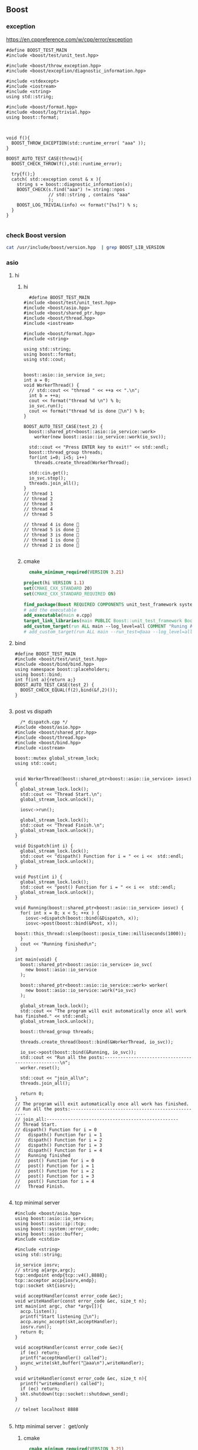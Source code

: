 ** Boost
*** exception
https://en.cppreference.com/w/cpp/error/exception
#+begin_src c++
  #define BOOST_TEST_MAIN
  #include <boost/test/unit_test.hpp>

  #include <boost/throw_exception.hpp>
  #include <boost/exception/diagnostic_information.hpp>

  #include <stdexcept>
  #include <iostream>
  #include <string>
  using std::string;

  #include <boost/format.hpp>
  #include <boost/log/trivial.hpp>
  using boost::format;



  void f(){
    BOOST_THROW_EXCEPTION(std::runtime_error( "aaa" ));
  }

  BOOST_AUTO_TEST_CASE(throw1){
    BOOST_CHECK_THROW(f(),std::runtime_error);

    try{f();}
    catch( std::exception const & x ){
      string s = boost::diagnostic_information(x);
      BOOST_CHECK(s.find("aaa") != string::npos
                  // std::string , contains "aaa"
                  );
      BOOST_LOG_TRIVIAL(info) << format("[%s]") % s;
    }
  }

#+end_src
*** check Boost version
#+begin_src bash
  cat /usr/include/boost/version.hpp  | grep BOOST_LIB_VERSION 
#+end_src
*** asio
**** hi
***** hi
#+begin_src c++
  #define BOOST_TEST_MAIN
#include <boost/test/unit_test.hpp>
#include <boost/asio.hpp>
#include <boost/shared_ptr.hpp>
#include <boost/thread.hpp>
#include <iostream>

#include <boost/format.hpp>
#include <string>

using std::string;
using boost::format;
using std::cout;


boost::asio::io_service io_svc;
int a = 0;
void WorkerThread() {
  // std::cout << "thread " << ++a << ".\n";
  int b = ++a;
  cout << format("thread %d \n") % b;
  io_svc.run();
  cout << format("thread %d is done 🐸\n") % b;
}

BOOST_AUTO_TEST_CASE(test_2) {
  boost::shared_ptr<boost::asio::io_service::work>
    worker(new boost::asio::io_service::work(io_svc));

  std::cout << "Press ENTER key to exit!" << std::endl;
  boost::thread_group threads;
  for(int i=0; i<5; i++)
    threads.create_thread(WorkerThread);

  std::cin.get();
  io_svc.stop();
  threads.join_all();
}
// thread 1 
// thread 2 
// thread 3 
// thread 4 
// thread 5 

// thread 4 is done 🐸
// thread 5 is done 🐸
// thread 3 is done 🐸
// thread 1 is done 🐸
// thread 2 is done 🐸

#+end_src
***** cmake
#+begin_src cmake
  cmake_minimum_required(VERSION 3.21)

project(hi VERSION 1.1)
set(CMAKE_CXX_STANDARD 20)
set(CMAKE_CXX_STANDARD_REQUIRED ON)

find_package(Boost REQUIRED COMPONENTS unit_test_framework system thread)
# add the executable
add_executable(main e.cpp)
target_link_libraries(main PUBLIC Boost::unit_test_framework Boost::thread Boost::system)
add_custom_target(run ALL main --log_level=all COMMENT "Runing App 🐸")
# add_custom_target(run ALL main --run_test=@aaa --log_level=all COMMENT "Runing App 🐸")

#+end_src
**** bind
#+begin_src c++
#define BOOST_TEST_MAIN
#include <boost/test/unit_test.hpp>
#include <boost/bind/bind.hpp>
using namespace boost::placeholders;
using boost::bind;
int f(int a){return a;}
BOOST_AUTO_TEST_CASE(test_2) {
  BOOST_CHECK_EQUAL(f(2),bind(&f,2)());
}

#+end_src
**** post vs dispath
#+begin_src c++
  /* dispatch.cpp */
#include <boost/asio.hpp>
#include <boost/shared_ptr.hpp>
#include <boost/thread.hpp>
#include <boost/bind.hpp>
#include <iostream>

boost::mutex global_stream_lock;
using std::cout;


void WorkerThread(boost::shared_ptr<boost::asio::io_service> iosvc) {
  global_stream_lock.lock();
  std::cout << "Thread Start.\n";
  global_stream_lock.unlock();

  iosvc->run();

  global_stream_lock.lock();
  std::cout << "Thread Finish.\n";
  global_stream_lock.unlock();
}

void Dispatch(int i) {
  global_stream_lock.lock();
  std::cout << "dispath() Function for i = " << i <<  std::endl;
  global_stream_lock.unlock();
}

void Post(int i) {
  global_stream_lock.lock();
  std::cout << "post() Function for i = " << i <<  std::endl;
  global_stream_lock.unlock();
}

void Running(boost::shared_ptr<boost::asio::io_service> iosvc) {
  for( int x = 0; x < 5; ++x ) {
    iosvc->dispatch(boost::bind(&Dispatch, x));
    iosvc->post(boost::bind(&Post, x));
    boost::this_thread::sleep(boost::posix_time::milliseconds(1000));
  }
  cout << "Running finished\n";
}

int main(void) {
  boost::shared_ptr<boost::asio::io_service> io_svc(
    new boost::asio::io_service
  );

  boost::shared_ptr<boost::asio::io_service::work> worker(
    new boost::asio::io_service::work(*io_svc)
  );

  global_stream_lock.lock();
  std::cout << "The program will exit automatically once all work has finished." << std::endl;
  global_stream_lock.unlock();

  boost::thread_group threads;

  threads.create_thread(boost::bind(&WorkerThread, io_svc));

  io_svc->post(boost::bind(&Running, io_svc));
  std::cout << "Run all the posts:--------------------------------------------------\n";
  worker.reset();

  std::cout << "join_all\n";
  threads.join_all();

  return 0;
}
// The program will exit automatically once all work has finished.
// Run all the posts:--------------------------------------------------
// join_all:--------------------------------------------------
// Thread Start.
// dispath() Function for i = 0
//   dispath() Function for i = 1
//   dispath() Function for i = 2
//   dispath() Function for i = 3
//   dispath() Function for i = 4
//   Running finished
//   post() Function for i = 0
//   post() Function for i = 1
//   post() Function for i = 2
//   post() Function for i = 3
//   post() Function for i = 4
//   Thread Finish.

#+end_src
**** tcp minimal server
#+begin_src c++
  #include <boost/asio.hpp>
  using boost::asio::io_service;
  using boost::asio::ip::tcp;
  using boost::system::error_code;
  using boost::asio::buffer;
  #include <cstdio>

  #include <string>
  using std::string;

  io_service iosrv;
  // string a{argv,argc};
  tcp::endpoint endp{tcp::v4(),8888};
  tcp::acceptor accp{iosrv,endp};
  tcp::socket skt{iosrv};

  void acceptHandler(const error_code &ec);
  void writeHandler(const error_code &ec, size_t n);
  int main(int argc, char *argv[]){
    accp.listen();
    printf("Start listening 🐸\n");
    accp.async_accept(skt,acceptHandler);
    iosrv.run();
    return 0;
  }

  void acceptHandler(const error_code &ec){
    if (ec) return;
    printf("acceptHandler() called");
    async_write(skt,buffer("🐸aaa\n"),writeHandler);
  }

  void writeHandler(const error_code &ec, size_t n){
    printf("writeHandler() called");
    if (ec) return;
    skt.shutdown(tcp::socket::shutdown_send);
  }

  // telnet localhost 8888

#+end_src
**** http minimal server： get/only
***** cmake
#+begin_src cmake
  cmake_minimum_required(VERSION 3.21)

project(hi VERSION 1.1)
set(CMAKE_CXX_STANDARD 20)
set(CMAKE_CXX_STANDARD_REQUIRED ON)

find_package(Boost REQUIRED)
add_executable(weak-server weak-server.cpp)
add_custom_target(run ALL
  weak-server 0.0.0.0 7777
  COMMENT "Runing App 🐸")

#+end_src
***** c++
#+begin_src c++
#include <boost/beast/core.hpp>
#include <boost/beast/http.hpp>
#include <boost/beast/version.hpp>
#include <boost/asio/ip/tcp.hpp>
#include <boost/config.hpp>
#include <cstdlib>
#include <iostream>
#include <memory>
#include <string>
#include <thread>
#include <cstdio>

#include <boost/format.hpp>
using boost::format;

namespace beast = boost::beast;         // from <boost/beast.hpp>
namespace http = beast::http;           // from <boost/beast/http.hpp>
namespace asio = boost::asio;            // from <boost/asio.hpp>
using tcp = boost::asio::ip::tcp;       // from <boost/asio/ip/tcp.hpp>
using std::cout;

using http::request;
using http::response;


// Handles an HTTP server connection
void do_session(tcp::socket& socket);
int main(int argc, char* argv[]){
    try{
        // Check command line arguments.
        if (argc != 3)
        {
            std::cerr <<
                "Usage: weak-server <address> <port>\n" <<
                "Example:\n" <<
                "    weak-server 0.0.0.0 8080 .\n";
            return EXIT_FAILURE;}

        asio::ip::address const address = asio::ip::make_address(argv[1]);
        auto const port = static_cast<unsigned short>(std::atoi(argv[2]));

        // The io_context is required for all I/O
        asio::io_context ioc{1};

        // The acceptor receives incoming connections
        tcp::acceptor acceptor{ioc, {address, port}};
        for(;;){
          printf("🐸 Waiting for requests\n");
          // This will receive the new connection
          tcp::socket socket{ioc};
          // Block until we get a connection
          acceptor.accept(socket);
          // Launch the session, transferring ownership of the socket
          std::thread{std::bind(&do_session, std::move(socket))}.detach();
        }
    }
    catch (const std::exception& e){
        std::cerr << "Error: " << e.what() << std::endl;
        return EXIT_FAILURE;
    }
}


response<http::string_body>
handle_request(request<http::string_body>&& req);
void fail(beast::error_code ec, char const* what);
void do_session(tcp::socket& socket){
  beast::error_code ec;
  // This buffer is required to persist across reads
  beast::flat_buffer buffer;
  for(;;){
      // Read a request
      request<http::string_body> req;
      http::read(socket, buffer, req, ec);
      if(ec == http::error::end_of_stream) break;
      if(ec) return fail(ec, "read");

      // Handle request
        response<http::string_body> res =
          handle_request(std::move(req));

      // Determine if we should close the connection
      bool keep_alive = res.keep_alive();

      // Send the response
      beast::http::write(socket, std::move(res), ec);
      if(ec) return fail(ec, "write");
      if(! keep_alive){
        printf("We should not keep alive\n");
          // This means we should close the connection, usually because
          // the response indicated the "Connection: close" semantic.
          break;
        }
    }
  // Send a TCP shutdown
  socket.shutdown(tcp::socket::shutdown_send, ec);
  // At this point the connection is closed gracefully
}
// Report a failure
void fail(beast::error_code ec, char const* what){
  std::cerr << what << ": " << ec.message() << "\n";
}

response<http::string_body>
handle_request(request<http::string_body>&& req){
      // Returns a bad request response
    auto const bad_request =
    [&req](beast::string_view why){
        response<http::string_body> res{http::status::bad_request, req.version()};
        res.set(http::field::server, BOOST_BEAST_VERSION_STRING);
        res.set(http::field::content_type, "text/html");
        res.keep_alive(req.keep_alive());
        res.body() = std::string(why);
        res.prepare_payload();
        return res;
    };

    // Returns a server error response
    // auto const server_error =
    // [&req](beast::string_view what){
    //     response<http::string_body> res{http::status::internal_server_error, req.version()};
    //     res.set(http::field::server, BOOST_BEAST_VERSION_STRING);
    //     res.set(http::field::content_type, "text/html");
    //     res.keep_alive(req.keep_alive());
    //     res.body() = "An error occurred: '" + std::string(what) + "'";
    //     res.prepare_payload();
    //     return res;
    // };

    // Make sure we can handle the method
    if( req.method() != http::verb::get &&
        req.method() != http::verb::post)
      return bad_request("Unknown HTTP-method");

    printf("🐸 Handling request from %s\n",req.target().data());
    // cout << format("🐸 Got request [%1]\n") % req.target().;


    // Respond to GET request
    // response<http::string_body> res{
    //   std::piecewise_construct,
    //   std::make_tuple(std::move(body)),
    //   std::make_tuple(http::status::ok, req.version())};
    response<http::string_body> res;
    res.body() =  "🐸 hi from server\n";

    res.version(11);   // HTTP/1.1
    res.set(http::field::server, "Beast");
    res.result(http::status::ok);
    res.set(http::field::server, BOOST_BEAST_VERSION_STRING);
    res.set(http::field::content_type, "application/text");
    res.keep_alive(req.keep_alive());

    res.prepare_payload();
    return res;
}

#+end_src
*** format
#+begin_src c++
  #define BOOST_TEST_MAIN
  #include <boost/test/unit_test.hpp>
  #include <boost/format.hpp>
  #include <string>

  using std::string;
  using boost::format;


  BOOST_AUTO_TEST_CASE(test_2) {
    string s = (format("%2% %1%") % 22 % 11 ).str();

    // printf-style:min length=5, with sign
    string s2 = (format("%1$+5d %2$+5d") % -10 % 30 ).str();
    // printf-style,No reordering
    string s3 = (format("%+5d %+5d") % -10 % 30 ).str();
    string s4 = (format("0x%020x") % 0xff).str();

    BOOST_CHECK_EQUAL(s,"11 22");
    BOOST_CHECK_EQUAL(s2,"  -10   +30");
    BOOST_CHECK_EQUAL(s2,s3);
    BOOST_CHECK_EQUAL(s4,"0x000000000000000000ff");
    //                      11223344551122334455
  }

// See absolute tabulations:
// for(unsigned int i=0; i < names.size(); ++i)
//   cout << format("%1%, %2%, %|40t|%3%\n") % names[i] % surname[i] % tel[i];

// Marc-François Michel, Durand,           +33 (0) 123 456 789
// Jean, de Lattre de Tassigny,            +33 (0) 987 654 321
#+end_src
*** start on linux
**** install
#+begin_src bash
  sudo apt search libboost
  sudo apt install libboost-all-dev
#+end_src
**** cpp
#+begin_src c++
  #include <iostream>
  #include <boost/array.hpp>
  using std::cout;

  int main ()
  {
    boost::array<int,4> a = {{10, 20, 30, 30}};
    cout << "a[0]=" << a[0];

    return 0;
  }
  // Output:
  // a[0]=10
  #+end_src
**** CMakeLists.txt
#+begin_src cmake
cmake_minimum_required(VERSION 3.10)
# set the project name and version
project(Hi VERSION 1.0)

# find_package(Boost CONFIG REQUIRED)
# add the executable

add_executable(myexe test.cpp)

# cmake .. && cmake --build .
add_custom_target(run ALL myexe 1 COMMENT "Runing App 🐸")
#+end_src
*** smart pointer
**** sole ownership
***** unique pointer
#+begin_src c++
#include <iostream>
#include <boost/scoped_ptr.hpp>
using std::cout;

int main ()
{
  boost::scoped_ptr<int> p{new int{1}}; // cannot be copied or moved.
  cout << *p << '\n';

  p.reset(new int{2});          // release the old, point to new addr
  cout << *p.get() << '\n';

  p.reset();                    // release the allocated obj

  // cast to false if point to nothing.
  cout << std::boolalpha << static_cast<bool>(p) << '\n';

  return 0;
}

// Output:
// 1
// 2
// false

#+end_src
The destructor of this call ~delete~. To call ~delete[]~ use ~scoped_array~
****** what if we try to copy the addr
#+begin_src c++
#include <cstdio>
#include <boost/scoped_ptr.hpp>

int main ()
{
  boost::scoped_ptr<int> p{new int{1}}; // cannot be copied or moved.
  boost::scoped_ptr<int> p2{p};
  return 0;
}

// Output:
// error: ‘boost::scoped_ptr<T>::scoped_ptr(const boost::scoped_ptr<T>&) [with T = int]’ is private within this context

#+end_src
***** unique array
#+begin_src c++
#include <iostream>
#include <boost/scoped_array.hpp>
using std::cout;

int main ()
{
  boost::scoped_array<int> p{new int[2]};
  *p.get() = 10;
  p[1] = 20;
  cout << *p.get() << '\n';
  cout << p[1] << '\n';

  p.reset();                    // release the allocated obj
  // cast to false if point to nothing.
  cout << std::boolalpha << static_cast<bool>(p) << '\n';

  return 0;
}

// Output:
// 10
// 20
// false

#+end_src
**** shared ownership
#+begin_src c++
#include <boost/shared_ptr.hpp>
#include <cstdio>
#include <iostream>
using std::cout;
#define P(...) printf(__VA_ARGS__)


int main ()
{
  boost::shared_ptr<int> p1{new int{1}};
  boost::shared_ptr<int> p2{p1};

  P("*p1=%d, *p2=%d\nAfter reseting p1, p2 got ",*p1,*p2);
  p1.reset();                    // release the allocated obj
  // cast to false if point to nothing.
  cout << std::boolalpha << static_cast<bool>(p2) << '\n';

  return 0;
}
// Output
// *p1=1, *p2=1
//  After reseting p1, p2 got true


#+end_src
***** custom deleter
#+begin_src c++
#include <boost/shared_ptr.hpp>
#include <cstdio>
#include <iostream>
using std::cout;
#define P(...) printf(__VA_ARGS__)

void my_delete(int *p){
  P("Calling my own delete.\n");
  delete p;
}


int main ()
{
  boost::shared_ptr<int> p1(new int{1},my_delete);
  P("*p1 = %d\n",*p1);
  return 0;
}
// Output
// *p1 = 1
// Calling my own delete.

#+end_src
***** make_shared
more efficient than calling ~new~ to create a dynamically allocated obj and
calling ~new~ again in the constructor of ~boost::shared_ptr~ to allocate memory
for the reference counter.
#+begin_src c++
#include <boost/make_shared.hpp>
#include <cstdio>
#include <iostream>
using std::cout;
#define P(...) printf(__VA_ARGS__)

using boost::make_shared;

int main ()
{
  auto p1 = make_shared<int>(1);
  auto p2 = make_shared<int[]>(10);
  P("p1 has type %s, p2 has type %s\n",
    typeid(p1).name(),
    typeid(p2).name()
    );
}
// Output
// p1 has type N5boost10shared_ptrIiEE, p2 has type N5boost10shared_ptrIA_iEE


#+end_src
***** shared array
#+begin_src c++
#include <boost/shared_array.hpp>
#include <cstdio>
#include <iostream>
using std::cout;
#define P(...) printf(__VA_ARGS__)

using boost::shared_array;

int main ()
{
  shared_array<int> p1{new int[1]};
  {
    shared_array<int> p2{p1};
    p2[0] = 1;
  }

  P("p2 is gone, p1[0]=%d\n",p1[0]);
}
// Output
// p2 is gone, p1[0]=1



#+end_src
***** How to time it 
#+begin_src c++
// #define BOOST_SP_USE_QUICK_ALLOCATOR
#include <boost/shared_ptr.hpp>
#include <ctime>

#include <cstdio>
#include <iostream>
using std::cout;

using std::time_t;
using std::time;

#define P(...) printf(__VA_ARGS__)


#define N 20000000
int main ()
{
  boost::shared_ptr<int> p;
  std::time_t then = time(nullptr);

  for (int i = 0;i < (N); ++i)
    p.reset(new int{i});

  std::time_t now = time(nullptr);
  P("time taken %ld\n", now - then);
  // --------------------------------------------------
  int* p1;
  then = time(nullptr);

  for (int i = 0;i < (N); ++i){
    delete p1;
    p1 = new int{i};
  }
  delete p1;

  now = time(nullptr);
  P("time taken for built-in pointer %ld\n", now - then);

}
// Output? 不define更快？
// while defining QUICK
// time taken 2
// time taken for built-in pointer 0

// while not defining QUICK
// time taken 1
// time taken for built-in pointer 0

#+end_src

*** unit-test
**** hi
***** cmdline options
#+begin_src c++
The program 'myexe' is a Boost.Test module containing unit tests.

  Usage
    myexe [Boost.Test argument]... [-- [custom test module argument]...]

  Use
      myexe --help
  or  myexe --help=<parameter name>
  for detailed help on Boost.Test parameters.


  Command line flags:
   The command line flags of Boost.Test are listed below. All parameters are
   optional. You can specify parameter value either as a command line argument or
   as a value of its corresponding environment variable. If a flag is specified as
   a command line argument and an environment variable at the same time, the
   command line takes precedence. The command line argument support name guessing,
   and works with shorter names as long as those are not ambiguous.

   All the arguments after the '--' are ignored by Boost.Test.

  Environment variables:
   Every argument listed below may also be set by a corresponding
   environmentvariable. For an argument '--argument_x=<value>', the corresponding
   environment variable is 'BOOST_TEST_ARGUMENT_X=value

  The following parameters are supported:

  auto_start_dbg
    Automatically attaches debugger in case of system level failure (signal).
    --auto_start_dbg[=<boolean value>]
    -d[ <boolean value>]

  break_exec_path
    For the exception safety testing allows to break at specific execution path.
    --break_exec_path=<value>

  build_info
    Displays library build information.
    --build_info[=<boolean value>]
    -i[ <boolean value>]

  catch_system_errors
    Allows to switch between catching and ignoring system errors (signals).
    --[no_]catch_system_errors[=<boolean value>]
    -s[ <boolean value>]

  color_output
    Enables color output of the framework log and report messages.
    --[no_]color_output[=<boolean value>]
    -x[ <boolean value>]

  detect_fp_exceptions
    Enables/disables floating point exceptions traps.
    --[no_]detect_fp_exceptions[=<boolean value>]

  detect_memory_leaks
    Turns on/off memory leaks detection (optionally breaking on specified alloc
    order number).
    --detect_memory_leaks[=<alloc order number>]

  help
    Help for framework parameters.
    --help[=<parameter name>]

  list_content
    Lists the content of test tree - names of all test suites and test cases.
    --list_content[=<HRF|DOT>]

  list_labels
    Lists all available labels.
    --list_labels[=<boolean value>]

  log_format
    Specifies log format.
    --log_format=<HRF|CLF|XML|JUNIT>
    -f <HRF|CLF|XML|JUNIT>

  log_level
    Specifies the logging level of the test execution.
    --log_level=<all|success|test_suite|unit_scope|message|warning|error|cpp_exception|system_error|fatal_error|nothing>
    -l <all|success|test_suite|unit_scope|message|warning|error|cpp_exception|system_error|fatal_error|nothing>

  log_sink
    Specifies log sink: stdout (default), stderr or file name.
    --log_sink=<stderr|stdout|file name>
    -k <stderr|stdout|file name>

  logger
    Specifies log level and sink for one or several log format
    --logger=log_format,log_level,log_sink[:log_format,log_level,log_sink]

  output_format
    Specifies output format (both log and report).
    --output_format=<HRF|CLF|XML>
    -o <HRF|CLF|XML>

  random
    Allows to switch between sequential and random order of test units execution.
    Optionally allows to specify concrete seed for random number generator.
    --random[=<seed>]

  report_format
    Specifies the test report format.
    --report_format=<HRF|CLF|XML>
    -m <HRF|CLF|XML>

  report_level
    Specifies test report level.
    --report_level=<confirm|short|detailed|no>
    -r <confirm|short|detailed|no>

  report_memory_leaks_to
    File where to report memory leaks to.
    --report_memory_leaks_to=<file name>

  report_sink
    Specifies report sink: stderr(default), stdout or file name.
    --report_sink=<stderr|stdout|file name>
    -e <stderr|stdout|file name>

  result_code
    Disables test modules's result code generation.
    --[no_]result_code[=<boolean value>]
    -c[ <boolean value>]

  run_test
    Filters which tests to execute.
    --run_test=<test unit filter>
    -t <test unit filter>

  save_pattern
    Allows to switch between saving or matching test pattern file.
    --save_pattern[=<boolean value>]

  show_progress
    Turns on progress display.
    --show_progress[=<boolean value>]
    -p[ <boolean value>]

  usage
    Short message explaining usage of Boost.Test parameters.
    -?[ <boolean value>]

  use_alt_stack
    Turns on/off usage of an alternative stack for signal handling.
    --[no_]use_alt_stack[=<boolean value>]

  version
    Prints Boost.Test version and exits.
    --version[ <boolean value>]

  wait_for_debugger
    Forces test module to wait for button to be pressed before starting test run.
    --wait_for_debugger[=<boolean value>]
    -w[ <boolean value>]

    #+end_src
***** CMake
#+begin_src cmake
cmake_minimum_required(VERSION 3.10)

# set the project name and version
project(Hi VERSION 1.0)

find_package(Boost CONFIG REQUIRED
  unit_test_framework)
# add the executable

add_executable(myexe test.cpp)
target_link_libraries(myexe PUBLIC
  Boost::unit_test_framework)

# cmake .. && cmake --build .
add_custom_target(run ALL myexe --random --log_level=all COMMENT "Runing App 🐸")

#+end_src
***** cpp
#+begin_src c++
// #define BOOST_TEST_MODULE test_module_name
#define BOOST_TEST_MAIN
#include <boost/test/unit_test.hpp>

BOOST_AUTO_TEST_CASE(test_1) {
  BOOST_CHECK(1 == 1);
} // BOOST_AUTO_TEST_CASE(test_no_1)

BOOST_AUTO_TEST_CASE(test_2) {
  BOOST_CHECK(2 == 1);
}


#+end_src
**** test-not-equal, throw, error,...
***** cmake
#+begin_src cmake
cmake_minimum_required(VERSION 3.10)

# set the project name and version
project(Hi VERSION 1.0)

find_package(Boost CONFIG REQUIRED
  unit_test_framework)
# add the executable

add_executable(myexe test.cpp)
target_link_libraries(myexe PUBLIC
  Boost::unit_test_framework)

# cmake .. && cmake --build .
add_custom_target(run ALL myexe --random --log_level=all COMMENT "Runing App 🐸")

#+end_src
***** cpp
#+begin_src c++
// #define BOOST_TEST_MAIN
#define BOOST_TEST_MODULE MyTest
#include <boost/test/unit_test.hpp>
#include <stdexcept>


BOOST_AUTO_TEST_CASE(test_1) {
  BOOST_CHECK_NE(2,1);          // 2 != 1
} // BOOST_AUTO_TEST_CASE(test_no_1)

void f(){
  throw std::runtime_error("hi");
}

BOOST_AUTO_TEST_CASE(test_2) {
  BOOST_CHECK_THROW(f(), std::runtime_error);
}


BOOST_AUTO_TEST_CASE(test_equal) {
  BOOST_CHECK_EQUAL(1, 1);
}

BOOST_AUTO_TEST_CASE(test_error) {
  BOOST_ERROR("this should give error ❄");
}


BOOST_AUTO_TEST_CASE(test_fail) {
  BOOST_FAIL("this should give fatal error ❄");
}

#+end_src
**** filter
***** based on decorator (also works on individual case)
****** c++
#+begin_src c++
#define BOOST_TEST_MAIN
#include <boost/test/unit_test.hpp>

BOOST_AUTO_TEST_SUITE(test_suite_1, *boost::unit_test::label("aaa"));
BOOST_AUTO_TEST_CASE(test_2) {BOOST_CHECK(true);}
BOOST_AUTO_TEST_CASE(test_1) {BOOST_CHECK_EQUAL(1,1);}
BOOST_AUTO_TEST_SUITE_END();

BOOST_AUTO_TEST_SUITE(test_suite_2);
BOOST_AUTO_TEST_CASE(test_2) {BOOST_CHECK_EQUAL(3,3);}
BOOST_AUTO_TEST_SUITE_END();

#+end_src
****** cmake
#+begin_src cmake
cmake_minimum_required(VERSION 3.21)

project(hi VERSION 1.1)
set(CMAKE_CXX_STANDARD 20)
set(CMAKE_CXX_STANDARD_REQUIRED ON)

find_package(Boost REQUIRED COMPONENTS unit_test_framework)
# add the executable
add_executable(main test.cpp)
target_link_libraries(main PUBLIC Boost::unit_test_framework)
# add_custom_target(run ALL main --log_level=all COMMENT "Runing App 🐸")
add_custom_target(run ALL main --run_test=@aaa --log_level=all COMMENT "Runing App 🐸")

#+end_src
***** based on names
run_test=suite_1/suite_1/test_1
run_test=suite_1/suite_2/*
run_test=suite_1/suite_2/
**** fixture
#+begin_src c++
#define BOOST_TEST_MAIN
#include <boost/test/unit_test.hpp>

struct F {
  F() : i( 0 ) { BOOST_TEST_MESSAGE( "setup fixture" ); }
  ~F()         { BOOST_TEST_MESSAGE( "teardown fixture" ); }

  int i;
};

BOOST_FIXTURE_TEST_CASE( test_case1, F ){
  BOOST_CHECK_NE(i,1);
  ++i;
}

BOOST_FIXTURE_TEST_CASE( test_case2, F )
{
  BOOST_CHECK_EQUAL( i, 0 );
}

BOOST_AUTO_TEST_CASE( test_case3 )
{
  BOOST_TEST( true );
}

// A suite level fixture still runs for each test case (no state share)
// --------------------------------------------------
BOOST_FIXTURE_TEST_SUITE(s, F)

BOOST_AUTO_TEST_CASE(test_case1)
{
  BOOST_TEST_MESSAGE("running test_case1");
  BOOST_TEST(i == 0);
}

BOOST_AUTO_TEST_CASE(test_case2)
{
  BOOST_TEST_MESSAGE("running test_case2");
  BOOST_TEST(i == 0);
}

BOOST_AUTO_TEST_SUITE_END()

#+end_src

*** log
+ Backend :: decide where the data is written.
  ~boost::log::sinks::text_ostream_backend~ is initialized with a stream of type
  ~std::ostream~ and writes log entries to it.
+ Frontend :: connection between core and a backend. (Filters are here)
+ core :: the core is the central component that all log entries are routed
  through. It is implemented as a singleton. To get a pointer to the core, call
  ~boost::log::core::get()~.
**** trivial logging with filter
Trivial logging For those who don't want to read tons of clever manuals and just
need a simple tool for logging, here you go:
#+begin_src c++
  #include <boost/log/trivial.hpp> // For BOOST_LOG_TRIVIAL, trace, debug,..,fatal
  #include <boost/log/core.hpp>
  #include <boost/log/expressions.hpp>

  int main(int argc, char* argv[])
  {
      // Trivial logging: all log records are written into a file
      BOOST_LOG_TRIVIAL(trace) << "A trace severity message[1]";
      BOOST_LOG_TRIVIAL(debug) << "A debug severity message[2]";
      BOOST_LOG_TRIVIAL(info) << "An informational severity message[3]";
      BOOST_LOG_TRIVIAL(warning) << "A warning severity message[4]";
      BOOST_LOG_TRIVIAL(error) << "An error severity message[5]";
      BOOST_LOG_TRIVIAL(fatal) << "A fatal severity message[6]";

      // Filtering can also be applied
      using namespace boost::log;

      // The global singleton core
      core::get()->set_filter
      (
       // A Boost.Phoenix lambda
          trivial::severity >= trivial::info
          // LHS: placeholder var; RHS: value of type severity_level
      );

      // Now the first two lines will not pass the filter
      BOOST_LOG_TRIVIAL(trace) << "A trace severity message";
      BOOST_LOG_TRIVIAL(debug) << "A debug severity message";
      BOOST_LOG_TRIVIAL(info) << "An informational severity message[1]";
      BOOST_LOG_TRIVIAL(warning) << "A warning severity message[2]";
      BOOST_LOG_TRIVIAL(error) << "An error severity message[3]";
      BOOST_LOG_TRIVIAL(fatal) << "A fatal severity message[4]";

      return 0;
  }
#+end_src
**** a test for log
#+begin_src cmake
cmake_minimum_required(VERSION 3.10)
# set the project name and version
project(Hi VERSION 1.0)

find_package(Boost CONFIG REQUIRED log)
# boost library by their canonical name:: "date_time" for "libboost_date_time"
# ls /lib/x86_64-linux-gnu/libboost_*.a
# add the executable

add_executable(myexe test.cpp)
target_link_libraries(myexe PUBLIC Boost::log)

# cmake .. && cmake --build .
add_custom_target(run ALL myexe 1 COMMENT "Runing App 🐸")

#+end_src

#+begin_src c++
  #include <boost/log/common.hpp>
#include <boost/log/sinks.hpp>
#include <boost/log/sources/logger.hpp>
// #include <boost/utility/empty_deleter.hpp>
#include <boost/shared_ptr.hpp>
#include <iostream>

using namespace boost::log;
int main(){
  typedef sinks::asynchronous_sink<sinks::text_ostream_backend>
    text_sink;
  boost::shared_ptr<text_sink> sink =
    boost::make_shared<text_sink>();

  boost::shared_ptr<std::ostream> stream {
    &std::clog                 // standard output stream for logging
    ,boost::null_deleter()
    // ,boost::empty_deleter
  };

  // access the backend through locked_backend()
  sink->locked_backend()->add_stream(stream);

  core::get()->add_sink(sink);
  // default log connects it self to core.
  sources::logger lg;
  BOOST_LOG(lg) << "aaa";

  sink->flush();
}

#+end_src
**** set up sinks
You can add sinks to core at the beginning.
**** sinks that rotate the file
#+begin_src c++
  void init()
  {
    logging::add_file_log
      (
       keywords::file_name = "sample_%N.log",                                        /*< file name pattern >*/
       keywords::rotation_size = 10 * 1024 * 1024,                                   /*< rotate files every 10 MiB... >*/
       keywords::time_based_rotation = sinks::file::rotation_at_time_point(0, 0, 0), /*< ...or at midnight >*/
       keywords::format = "[%TimeStamp%]: %Message%"                                 /*< log record format >*/
       );

    logging::core::get()->set_filter
      (
       logging::trivial::severity >= logging::trivial::info
       );
  }
#+end_src
**** ~add_file_log~ Bedind The Scene
之前的init大概可以翻译成如下：
#+begin_src c++
void init()
{
    // Construct the sink
    typedef sinks::synchronous_sink< sinks::text_ostream_backend > text_sink;
    boost::shared_ptr< text_sink > sink = boost::make_shared< text_sink >();

    // Add a stream to write log to
    sink->locked_backend()->add_stream(
        boost::make_shared< std::ofstream >("sample.log"));

    // Register the sink in the logging core
    logging::core::get()->add_sink(sink);
}
#+end_src
每个sink有一个frontend和一个backend.在以上种类为:
+ frontend :: synchronous_sink （for multithreading,filtering, formatting）
+ backend :: text_ostream_backend (specific task for this sink)
以上的backend也可以加一个往console写的。
#+begin_src c++
#include <boost/core/null_deleter.hpp>

// We have to provide an empty deleter to avoid destroying the global stream object
boost::shared_ptr< std::ostream > stream(&std::clog, boost::null_deleter());
sink->locked_backend()->add_stream(stream);
#+end_src
你可以给 ~text_ostream_backend~ 加很多 ~stream~ ，比如说文件又或是到console。这
样的话filter只用一次，但我们可以同时往文件和console两个地方写。
**** logger
***** sink 和 source的区别？
sink 需要被register到core。source不用。
***** non-thread-safe logger 有啥用？
如果你每个线程都用不同的logger的话，那就没必要thread-safe.
***** thread-safe logger 有啥不一样
有 _mt 后缀，会慢。
***** Global logger
Define a global logger
#+begin_src c++
BOOST_LOG_INLINE_GLOBAL_LOGGER_DEFAULT(my_logger, src::logger_mt)

#+end_src
Get the global logger
#+begin_src c++
src::logger_mt& lg = my_logger::get();

#+end_src
***** write to logger
#+begin_src c++
  BOOST_LOG(lg) << "Hello, World!";
#+end_src
背后原理：
#+begin_src c++
  logging::record rec = lg.open_record(); // 给我个record对象如果有sink在接着的
                                          // 话,filter用上在这。
  if (rec)                                // 如果有record，开写
  {
      logging::record_ostream strm(rec); // 在record上开个stream
      strm << "Hello, World!";
      strm.flush();               // stream到record
      lg.push_record(boost::move(rec)); // record到logger
   }
#+end_src
***** Full example
Need Boost::log, Boost::log_setup
#+begin_src c++
#include <boost/move/utility_core.hpp>
#include <boost/log/sources/logger.hpp>
#include <boost/log/sources/record_ostream.hpp>
#include <boost/log/sources/global_logger_storage.hpp>
#include <boost/log/utility/setup/file.hpp>
#include <boost/log/utility/setup/common_attributes.hpp>

namespace logging = boost::log;
namespace src = boost::log::sources;
namespace keywords = boost::log::keywords;

BOOST_LOG_INLINE_GLOBAL_LOGGER_DEFAULT(my_logger, src::logger_mt)

void logging_function1()
{
    src::logger lg;
    logging::record rec = lg.open_record();
    if (rec)
    {
        logging::record_ostream strm(rec);
        strm << "AAA from local logger";
        strm.flush();
        lg.push_record(boost::move(rec));
    }
}

void logging_function2()
{
    src::logger_mt& lg = my_logger::get();
    BOOST_LOG(lg) << "AAA from global logger";
}

int main(int, char*[])
{
    logging::add_file_log("sample.log");
    logging::add_common_attributes();

    logging_function1();
    logging_function2();

    return 0;
}

#+end_src
*** Install on Windows
**** install location
Usually C:\Program Files\boost\boost_1_82_0,
(But by default, the install prefix for ~b2.exe~ is set to C:\Boost.)
After build I got the message

#+begin_src comment
  The following directory should be added to compiler include paths:

    C:\Users\congj\Downloads\boost_1_82_0\boost_1_82_0

The following directory should be added to linker library paths:

    C:\Users\congj\Downloads\boost_1_82_0\boost_1_82_0\stage\lib
#+end_src
So after doing a
#+begin_src powershell
  mv .\boost_1_82_0\ -Destination 'C:\Program Files\' 
#+end_src
I should includes those dir respectively.
**** HelloWorld
***** CMakeLists.txt
#+begin_src cmake
  cmake_minimum_required(VERSION 3.20)
  # set the project name and version
  project(Hi VERSION 1.0)


  # Version 1.82 is too high for findBoost
  # set(BOOST_ROOT "C:\\Program Files\\boost_1_82_0")

  # So we must use the shipped BoostConfig.cmake
  set(Boost_DIR "C:\\Program Files\\boost_1_82_0\\stage\\lib\\cmake\\Boost-1.82.0")
  # The above dir contains the BoostConfig.cmake
  find_package(Boost CONFIG REQUIRED COMPONENTS log)

  add_executable(myexe test.cpp)
  target_link_libraries(myexe PUBLIC Boost::log)

  # cmake .. && cmake --build .
  add_custom_target(run ALL myexe 1 COMMENT "Running App ❄")

#+end_src
***** test.cpp
#+begin_src c++
  #include <boost/log/trivial.hpp>

int main(int, char*[])
{
  BOOST_LOG_TRIVIAL(trace) << "A trace severity message";
  BOOST_LOG_TRIVIAL(debug) << "A debug severity message";
  BOOST_LOG_TRIVIAL(info) << "An informational severity message";
  BOOST_LOG_TRIVIAL(warning) << "A warning severity message";
  BOOST_LOG_TRIVIAL(error) << "An error severity message";
  BOOST_LOG_TRIVIAL(fatal) << "A fatal severity message";

  return 0;
}
#+end_src

*** TroubleShoot
**** LINK : fatal error LNK1104: cannot open file 'libboost_log_setup-vc143-mt-gd-x64-1_82.lib'
Original CMake and C++:

Here we add a sink to the Boost::log core. This will link to the
~libboost_log_setsup~, which should be compiled seperately, and it's another
target.
#+begin_src cmake
  cmake_minimum_required(VERSION 3.20)
  # set the project name and version
  project(Hi VERSION 1.0)


  set(Boost_DIR "C:\\Program Files\\boost_1_82_0\\stage\\lib\\cmake\\Boost-1.82.0")
  # The above dir contains the BoostConfig.cmake
  find_package(Boost REQUIRED COMPONENTS log)
  # find_package(Boost CONFIG REQUIRED COMPONENTS log)

  add_executable(myexe test.cpp)
  target_link_libraries(myexe PUBLIC Boost::log)

  # cmake .. && cmake --build .
  add_custom_target(run ALL myexe 1 COMMENT "Running App ❄")

#+end_src
#+begin_src c++
/*
 *          Copyright Andrey Semashev 2007 - 2015.
 * Distributed under the Boost Software License, Version 1.0.
 *    (See accompanying file LICENSE_1_0.txt or copy at
 *          http://www.boost.org/LICENSE_1_0.txt)
 */

#include <boost/log/core.hpp>
#include <boost/log/trivial.hpp>
#include <boost/log/expressions.hpp>
#include <boost/log/sinks/text_file_backend.hpp>
#include <boost/log/utility/setup/file.hpp>
#include <boost/log/utility/setup/common_attributes.hpp>
#include <boost/log/sources/severity_logger.hpp>
#include <boost/log/sources/record_ostream.hpp>

namespace logging = boost::log;
namespace src = boost::log::sources;
namespace sinks = boost::log::sinks;
namespace keywords = boost::log::keywords;

void init()
{
    logging::add_file_log("sample.log");
    logging::core::get()->set_filter
    (
        logging::trivial::severity >= logging::trivial::info
    );
}

int main(int, char*[])
{
    init();
    logging::add_common_attributes();

    using namespace logging::trivial;
    src::severity_logger< severity_level > lg;

    BOOST_LOG_SEV(lg, trace) << "A trace severity message";
    BOOST_LOG_SEV(lg, debug) << "A debug severity message";
    BOOST_LOG_SEV(lg, info) << "An informational severity message";
    BOOST_LOG_SEV(lg, warning) << "A warning severity message";
    BOOST_LOG_SEV(lg, error) << "An error severity message";
    BOOST_LOG_SEV(lg, fatal) << "A fatal severity message";

    return 0;
}

#+end_src
Solution: should add the component ~Boost::log_setup~ in addition to
~Boost::log~. (This target should be built)
#+begin_src cmake
cmake_minimum_required(VERSION 3.20)
# set the project name and version
project(Hi VERSION 1.0)


# Version 1.82 is too high for findBoost
# set(BOOST_ROOT "C:\\Program Files\\boost_1_82_0")

set(Boost_DIR "C:\\Program Files\\boost_1_82_0\\stage\\lib\\cmake\\Boost-1.82.0")
# The above dir contains the BoostConfig.cmake
find_package(Boost REQUIRED COMPONENTS log log_setup)
# find_package(Boost CONFIG REQUIRED COMPONENTS log)

add_executable(myexe test.cpp)
target_link_libraries(myexe PUBLIC Boost::log Boost::log_setup)

# cmake .. && cmake --build .
add_custom_target(run ALL myexe 1 COMMENT "Running App ❄")

#+end_src
**** what cmake targets are available
#+begin_src bash
  ls /usr/lib/x86_64-linux-gnu/libboost*.so
#+end_src
*** algorithm
**** hex/unhex
#+begin_src c++
  #define BOOST_TEST_MAIN
  #include <boost/test/unit_test.hpp>
  #include <boost/algorithm/hex.hpp>
  #include <string>
  #include <iostream>

  using std::cout;
  using std::string;
  using boost::algorithm::unhex;
  using boost::algorithm::hex;
  BOOST_AUTO_TEST_CASE(test_1) {
    string s{"abc"};
    string s2 = hex(s);
    BOOST_CHECK_EQUAL(s2,string("616263"));
    BOOST_CHECK_EQUAL(unhex(s2),string("abc"));
  } // BOOST_AUTO_TEST_CASE(test_no_1)

  BOOST_AUTO_TEST_CASE(test_2) {
    string s{"123"};
    string s2 = hex(s);
    BOOST_CHECK_EQUAL(s2,string("313233"));
    BOOST_CHECK_EQUAL(unhex(s2),string("123"));
  } // BOOST_AUTO_TEST_CASE(test_no_1)
#+end_src

* End
# Local Variables:
# org-what-lang-is-for: "c++"
# End:
